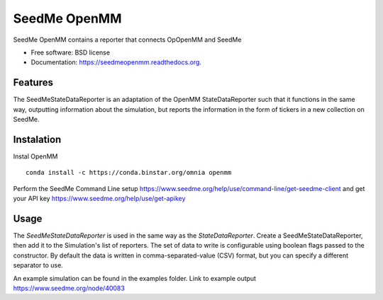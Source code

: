 ===============================
SeedMe OpenMM
===============================

.. image:: https://img.shields.io/travis/sqamara/seedmeopenmm.svg
        :target: https://travis-ci.org/sqamara/seedmeopenmm

.. image:: https://img.shields.io/pypi/v/seedmeopenmm.svg
        :target: https://pypi.python.org/pypi/seedmeopenmm


SeedMe OpenMM contains a reporter that connects OpOpenMM and SeedMe

* Free software: BSD license
* Documentation: https://seedmeopenmm.readthedocs.org.

Features
--------

The SeedMeStateDataReporter is an adaptation of the OpenMM StateDataReporter such that it functions in the same way, outputting information about the simulation, but reports the information in the form of tickers in a new collection on SeedMe.

Instalation
--------

Instal OpenMM
::
    conda install -c https://conda.binstar.org/omnia openmm 

Perform the SeedMe Command Line setup 
https://www.seedme.org/help/use/command-line/get-seedme-client
and get your API key 
https://www.seedme.org/help/use/get-apikey

Usage
--------

The `SeedMeStateDataReporter` is used in the same way as the `StateDataReporter`.  Create a SeedMeStateDataReporter, then add it to the Simulation's list of reporters.  The set of data to write is configurable using boolean flags passed to the constructor.  By default the data is written in comma-separated-value (CSV) format, but you can specify a different separator to use.

An example simulation can be found in the examples folder.
Link to example output https://www.seedme.org/node/40083
